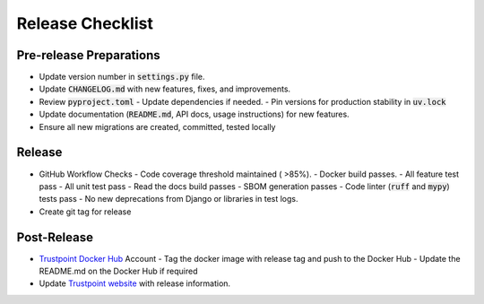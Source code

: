 =================
Release Checklist
=================

------------------------
Pre-release Preparations
------------------------
- Update version number in :code:`settings.py` file.
- Update :code:`CHANGELOG.md` with new features, fixes, and improvements.
- Review :code:`pyproject.toml`
  - Update dependencies if needed.
  - Pin versions for production stability in :code:`uv.lock`
- Update documentation (:code:`README.md`, API docs, usage instructions) for new features. 
- Ensure all new migrations are created, committed, tested locally

-------
Release
-------
- GitHub Workflow Checks
  - Code coverage threshold maintained ( >85%).
  - Docker build passes.
  - All feature test pass
  - All unit test pass
  - Read the docs build passes
  - SBOM generation passes
  - Code linter (:code:`ruff` and :code:`mypy`) tests pass
  - No new deprecations from Django or libraries in test logs.
- Create git tag for release

------------
Post-Release
------------

- `Trustpoint Docker Hub <https://hub.docker.com/u/trustpointproject>`_ Account
  - Tag the docker image with release tag and push to the Docker Hub
  - Update the README.md on the Docker Hub if required
- Update `Trustpoint website <https://trustpoint.campus-schwarzwald.de/en/>`_ with release information.
